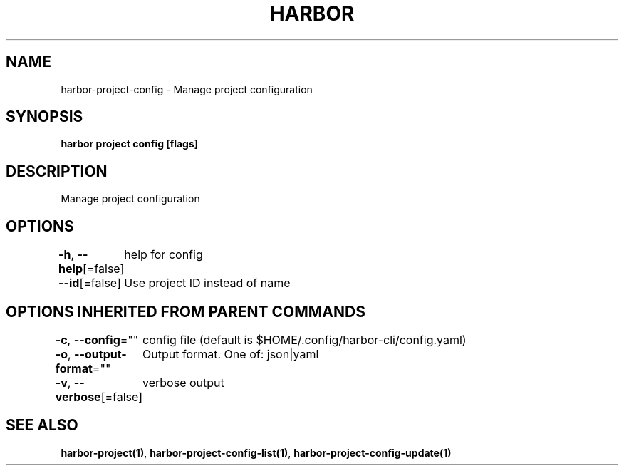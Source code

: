 .nh
.TH "HARBOR" "1"  "Habor Community" "Harbor User Mannuals"

.SH NAME
harbor-project-config - Manage project configuration


.SH SYNOPSIS
\fBharbor project config [flags]\fP


.SH DESCRIPTION
Manage project configuration


.SH OPTIONS
\fB-h\fP, \fB--help\fP[=false]
	help for config

.PP
\fB--id\fP[=false]
	Use project ID instead of name


.SH OPTIONS INHERITED FROM PARENT COMMANDS
\fB-c\fP, \fB--config\fP=""
	config file (default is $HOME/.config/harbor-cli/config.yaml)

.PP
\fB-o\fP, \fB--output-format\fP=""
	Output format. One of: json|yaml

.PP
\fB-v\fP, \fB--verbose\fP[=false]
	verbose output


.SH SEE ALSO
\fBharbor-project(1)\fP, \fBharbor-project-config-list(1)\fP, \fBharbor-project-config-update(1)\fP